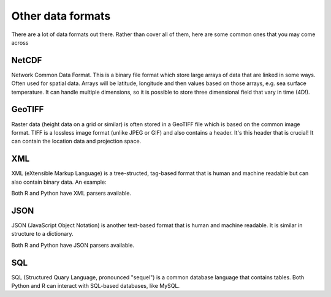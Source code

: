 Other data formats
-------------------

There are a lot of data formats out there. Rather than cover all of them, here are some common ones that you may come across

NetCDF
~~~~~~
.. index:: 
   single: data; netcdf

Network Common Data Format. This is a binary file format which store large arrays of data that are linked in 
some ways. Often used for spatial data. Arrays will be latitude, longitude and then values based on 
those arrays, e.g. sea surface temperature. It can handle multiple dimensions, so it is possible to 
store three dimensional field that vary in time (4D!). 

GeoTIFF
~~~~~~~
.. index:: 
   single: data; geotiff
   single: raster; geotiff

Raster data (height data on a grid or similar) is often stored in a GeoTIFF file which is based on the common image format. 
TIFF is a lossless image format (unlike JPEG or GIF) and also contains a header. It's this header that is crucial! It can 
contain the location data and projection space.

XML
~~~~
.. index:: 
   single: data; XML


XML (eXtensible Markup Language) is a tree-structed, tag-based format that is human and machine readable but can also 
contain binary data. An example:

.. code-block:: xml
    :caption: |cli|
    
    <employees>
      <employee>
        <firstName>John</firstName> <lastName>Doe</lastName>
      </employee>
      <employee>
        <firstName>Anna</firstName> <lastName>Smith</lastName>
      </employee>
      <employee>
        <firstName>Peter</firstName> <lastName>Jones</lastName>
      </employee>
    </employees>

Both R and Python have XML parsers available.

JSON
~~~~~~~
.. index:: 
   single: data; JSON


JSON (JavaScript Object Notation) is another text-based format that is human and machine readable. It is 
similar in structure to a dictionary.

.. code-block:: json
    :caption: |cli|

    {"employees":[
      { "firstName":"John", "lastName":"Doe" },
      { "firstName":"Anna", "lastName":"Smith" },
      { "firstName":"Peter", "lastName":"Jones" }
    ]}

Both R and Python have JSON parsers available.

SQL
~~~~
.. index:: 
   single: data; SQL


SQL (Structured Quary Language, pronounced "sequel") is a common database language that contains tables.
Both Python and R can interact with SQL-based databases, like MySQL.



